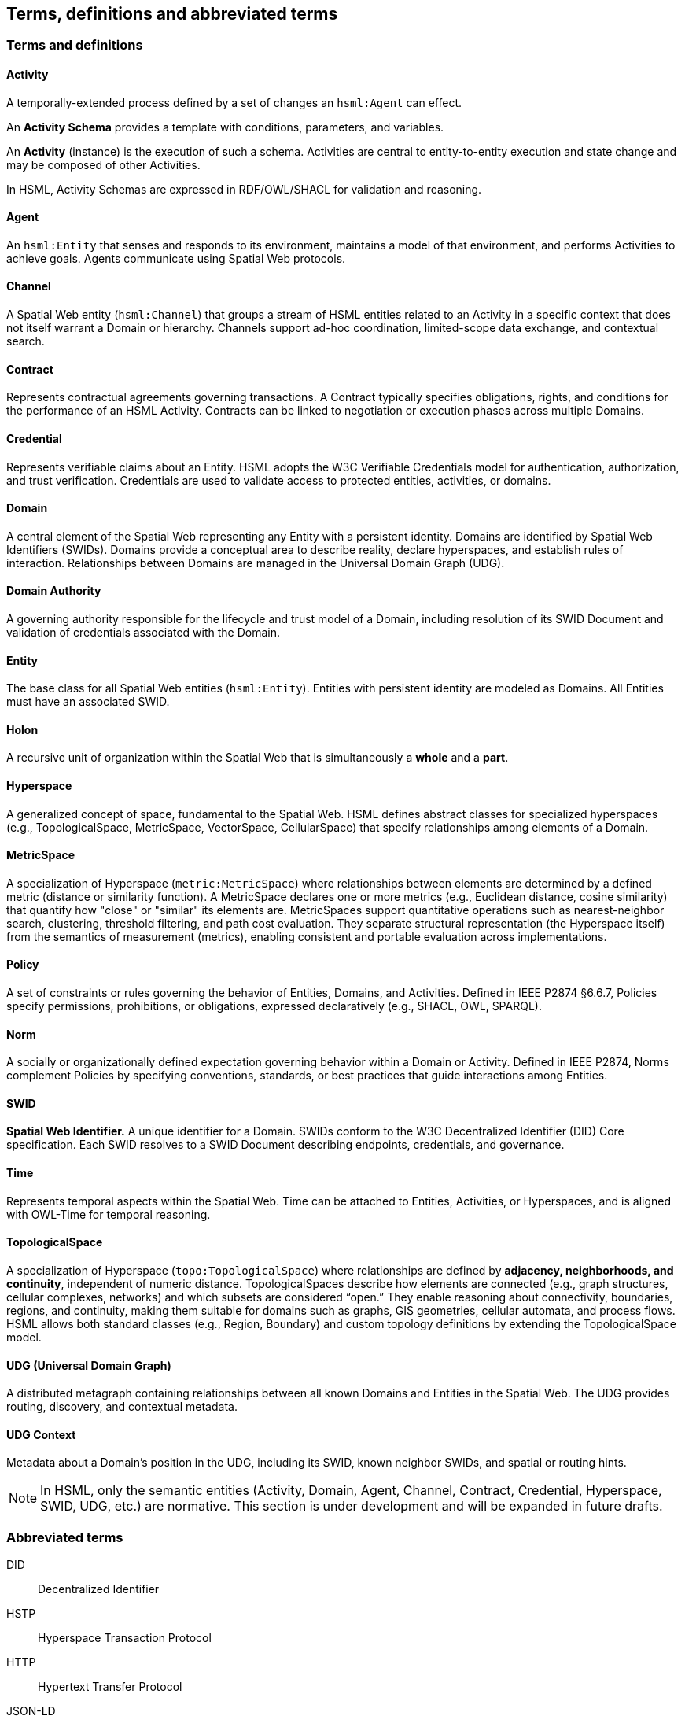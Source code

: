 == Terms, definitions and abbreviated terms

// NOTE: No change to boilerplate is allowed.
// Only the most HSML-specific terms, or terms fundamental to the core semantic structure and payload content, are defined here.

=== Terms and definitions

==== Activity

A temporally-extended process defined by a set of changes an `hsml:Agent` can effect.

An *Activity Schema* provides a template with conditions, parameters, and variables.

An *Activity* (instance) is the execution of such a schema. Activities are central to entity-to-entity execution and state change and may be composed of other Activities.

In HSML, Activity Schemas are expressed in RDF/OWL/SHACL for validation and reasoning.

==== Agent

An `hsml:Entity` that senses and responds to its environment, maintains a model of that environment, and performs Activities to achieve goals. Agents communicate using Spatial Web protocols.

==== Channel

A Spatial Web entity (`hsml:Channel`) that groups a stream of HSML entities related to an Activity in a specific context that does not itself warrant a Domain or hierarchy. Channels support ad-hoc coordination, limited-scope data exchange, and contextual search.

==== Contract

Represents contractual agreements governing transactions. A Contract typically specifies obligations, rights, and conditions for the performance of an HSML Activity. Contracts can be linked to negotiation or execution phases across multiple Domains.

==== Credential

Represents verifiable claims about an Entity. HSML adopts the W3C Verifiable Credentials model for authentication, authorization, and trust verification. Credentials are used to validate access to protected entities, activities, or domains.

==== Domain

A central element of the Spatial Web representing any Entity with a persistent identity. Domains are identified by Spatial Web Identifiers (SWIDs). Domains provide a conceptual area to describe reality, declare hyperspaces, and establish rules of interaction. Relationships between Domains are managed in the Universal Domain Graph (UDG).

==== Domain Authority

A governing authority responsible for the lifecycle and trust model of a Domain, including resolution of its SWID Document and validation of credentials associated with the Domain.

==== Entity

The base class for all Spatial Web entities (`hsml:Entity`). Entities with persistent identity are modeled as Domains. All Entities must have an associated SWID.

==== Holon

A recursive unit of organization within the Spatial Web that is simultaneously a *whole* and a *part*.

==== Hyperspace

A generalized concept of space, fundamental to the Spatial Web. HSML defines abstract classes for specialized hyperspaces (e.g., TopologicalSpace, MetricSpace, VectorSpace, CellularSpace) that specify relationships among elements of a Domain.

==== MetricSpace

A specialization of Hyperspace (`metric:MetricSpace`) where relationships between elements are determined by a defined metric (distance or similarity function).
A MetricSpace declares one or more metrics (e.g., Euclidean distance, cosine similarity) that quantify how "close" or "similar" its elements are.
MetricSpaces support quantitative operations such as nearest-neighbor search, clustering, threshold filtering, and path cost evaluation.
They separate structural representation (the Hyperspace itself) from the semantics of measurement (metrics), enabling consistent and portable evaluation across implementations.

==== Policy

A set of constraints or rules governing the behavior of Entities, Domains, and Activities.
Defined in IEEE P2874 §6.6.7, Policies specify permissions, prohibitions, or obligations, expressed declaratively (e.g., SHACL, OWL, SPARQL).

==== Norm

A socially or organizationally defined expectation governing behavior within a Domain or Activity.
Defined in IEEE P2874, Norms complement Policies by specifying conventions, standards, or best practices that guide interactions among Entities.

==== SWID

*Spatial Web Identifier.* A unique identifier for a Domain. SWIDs conform to the W3C Decentralized Identifier (DID) Core specification. Each SWID resolves to a SWID Document describing endpoints, credentials, and governance.

==== Time

Represents temporal aspects within the Spatial Web. Time can be attached to Entities, Activities, or Hyperspaces, and is aligned with OWL-Time for temporal reasoning.

==== TopologicalSpace

A specialization of Hyperspace (`topo:TopologicalSpace`) where relationships are defined by **adjacency, neighborhoods, and continuity**, independent of numeric distance.
TopologicalSpaces describe how elements are connected (e.g., graph structures, cellular complexes, networks) and which subsets are considered “open.”
They enable reasoning about connectivity, boundaries, regions, and continuity, making them suitable for domains such as graphs, GIS geometries, cellular automata, and process flows.
HSML allows both standard classes (e.g., Region, Boundary) and custom topology definitions by extending the TopologicalSpace model.


==== UDG (Universal Domain Graph)

A distributed metagraph containing relationships between all known Domains and Entities in the Spatial Web. The UDG provides routing, discovery, and contextual metadata.

==== UDG Context

Metadata about a Domain’s position in the UDG, including its SWID, known neighbor SWIDs, and spatial or routing hints.

[NOTE]
====
In HSML, only the semantic entities (Activity, Domain, Agent, Channel, Contract, Credential, Hyperspace, SWID, UDG, etc.) are normative.
This section is under development and will be expanded in future drafts.
====


=== Abbreviated terms

// TODO: Terms that are already defined in the document or normative references
// should not be redefined here.

DID:: Decentralized Identifier
// HSML:: Hyperspace Modeling Language
HSTP:: Hyperspace Transaction Protocol
HTTP:: Hypertext Transfer Protocol
// IETF:: Internet Engineering Task Force
JSON-LD:: JSON for Linked Data
OWL:: Web Ontology Language
// PDR:: Preliminary Design Review (spec development phase)
// RFC:: Request for Comments
SHACL:: Shapes Constraint Language
SPARQL:: SPARQL Protocol and RDF Query Language
// SWF:: Spatial Web Foundation
SWID:: Spatial Web Identifier
UDG:: Universal Domain Graph
VC:: Verifiable Credential
// W3C:: World Wide Web Consortium
